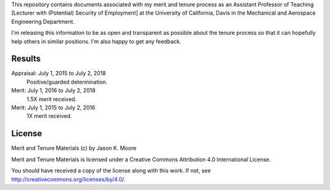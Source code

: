 This repository contains documents associated with my merit and tenure process
as an Assistant Professor of Teaching [Lecturer with (Potential) Security of Employment]
at the University of California, Davis in the Mechanical and Aerospace Engineering Department.

I'm releasing this information to be as open and transparent as possible about
the tenure process so that it can hopefully help others in similar positions.
I'm also happy to get any feedback.

Results
=======

Appraisal: July 1, 2015 to July 2, 2018
   Positive/guarded determination.
Merit: July 1, 2016 to July 2, 2018
   1.5X merit received.
Merit: July 1, 2015 to July 2, 2016
   1X merit received.

License
=======

Merit and Tenure Materials (c) by Jason K. Moore

Merit and Tenure Materials is licensed under a Creative Commons Attribution 4.0
International License.

You should have received a copy of the license along with this work. If not,
see http://creativecommons.org/licenses/by/4.0/.
